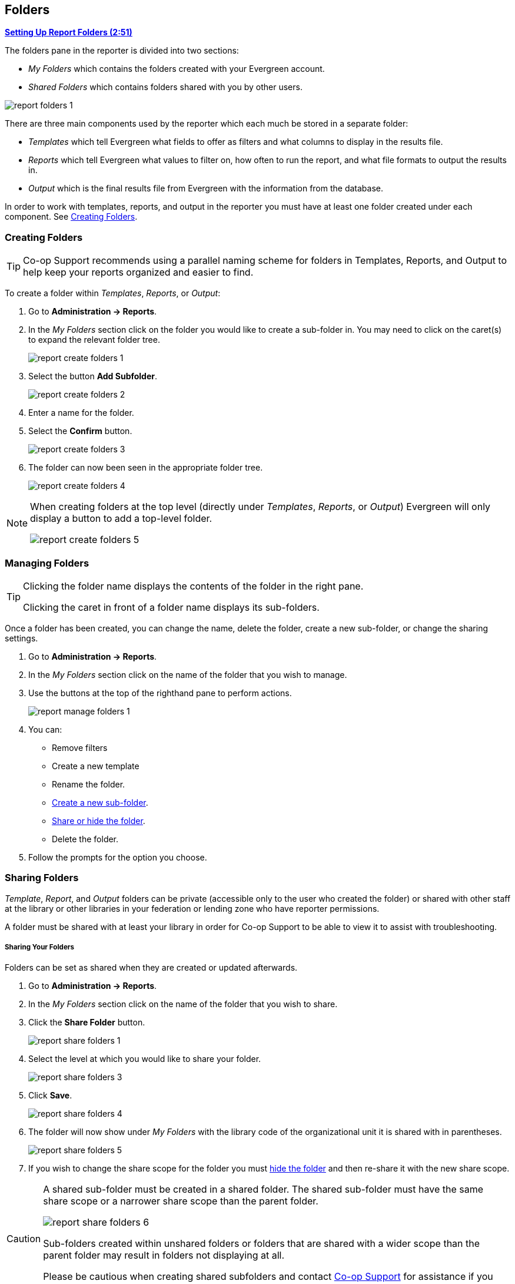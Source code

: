 Folders
-------
(((Report Folders)))
(((Folders, Reports)))
(((Reporter, Folders)))

link:https://youtu.be/JSAIrijfj2w[*Setting Up Report Folders (2:51)*]

The folders pane in the reporter is divided into two sections:

* _My Folders_ which contains the folders created with your Evergreen account.
* _Shared Folders_ which contains folders shared with you by other users.

image::images/report/report-folders-1.png[]

There are three main components used by the reporter which each much be stored in a separate folder:

* _Templates_ which tell Evergreen what fields to offer as filters and what columns to display in the results file.
* _Reports_ which tell Evergreen what values to filter on, how often to run the report, and what file formats
to output the results in.
* _Output_ which is the final results file from Evergreen with the information from the database.

In order to work with templates, reports, and output in the reporter you must have at least one
folder created under each component.  See xref:_creating_folders[].


Creating Folders
~~~~~~~~~~~~~~~~
(((Create, Report Folders)))
(((Report Folders, Creating)))

[TIP] 
=====
Co-op Support recommends using a parallel naming scheme for folders in Templates, Reports, and Output 
to help keep your reports organized and easier to find.
=====

To create a folder within _Templates_, _Reports_, or _Output_:

. Go to *Administration -> Reports*.
. In the _My Folders_ section click on the folder you would like to create a sub-folder in. You may 
need to click on the caret(s) to expand the relevant folder tree.
+
image::images/report/report-create-folders-1.png[]
+
. Select the button *Add Subfolder*.
+
image::images/report/report-create-folders-2.png[]
+
. Enter a name for the folder.
. Select the *Confirm* button.
+
image::images/report/report-create-folders-3.png[]
+
. The folder can now been seen in the appropriate folder tree.
+
image::images/report/report-create-folders-4.png[]

[NOTE]
======
When creating folders at the top level (directly under _Templates_, _Reports_, or _Output_) Evergreen will only display a button to add a top-level folder.

image::images/report/report-create-folders-5.png[]
======



Managing Folders
~~~~~~~~~~~~~~~~
(((Manage, Report Folders)))
(((Report Folders, Managing)))

[TIP]
=====
Clicking the folder name displays the contents of the folder in the right pane.
 
Clicking the caret in front of a folder name displays its sub-folders.
=====

Once a folder has been created, you can change the name, delete the folder, create a new sub-folder, or 
change the sharing settings. 

. Go to *Administration -> Reports*.
. In the _My Folders_ section click on the name of the folder that you wish to manage.
. Use the buttons at the top of the righthand pane to perform actions.
+
image::images/report/report-manage-folders-1.png[]
+
. You can:
** Remove filters
** Create a new template
** Rename the folder.
** xref:_creating_folders[Create a new sub-folder].
** xref:_sharing_folders[Share or hide the folder].
** Delete the folder.
. Follow the prompts for the option you choose.


Sharing Folders
~~~~~~~~~~~~~~~
(((Share, Report Folders)))
(((Report Folders, Sharing)))

_Template_, _Report_, and _Output_ folders can be private (accessible only to the user who created 
the folder) or shared with other staff at the library or other libraries in your federation or 
lending zone who have reporter permissions. 

A folder must be shared with at least your library in order for Co-op Support to be able to view it
to assist with troubleshooting.


Sharing Your Folders
++++++++++++++++++++

Folders can be set as shared when they are created or updated afterwards.

. Go to *Administration -> Reports*.
. In the _My Folders_ section click on the name of the folder that you wish to share.
. Click the *Share Folder* button.
+
image::images/report/report-share-folders-1.png[]
+
. Select the level at which you would like to share your folder.
+
image::images/report/report-share-folders-3.png[]
+
. Click *Save*.
+
image::images/report/report-share-folders-4.png[]
+
. The folder will now show under _My Folders_ with the library code of the organizational unit it is 
shared with in parentheses. 
+
image::images/report/report-share-folders-5.png[]
+
. If you wish to change the share scope for the folder you must xref:_hiding_your_folders[hide the folder]
 and then re-share it with the new share scope.

[CAUTION]
=========
A shared sub-folder must be created in a shared folder.  The shared sub-folder must have the same
share scope or a narrower share scope than the parent folder.

image::images/report/report-share-folders-6.png[]

Sub-folders created within unshared folders or folders that are shared with a wider scope than the 
parent folder may result in folders not displaying at all.  

Please be cautious when creating shared subfolders and contact 
https://bc.libraries.coop/support/[Co-op Support] for assistance if you encounter this issue.
=========


Hiding Your Folders
+++++++++++++++++++
(((Hide, Report Folders)))
(((Report Folders, Hide)))

Folders are hidden by default.  Folders that have been shared can be hidden.

. Go to *Administration -> Reports*.
. In the _My Folders_ pane click on the name of the folder that you wish to hide.
. Click the *Unshare Folder* button.
+
image::images/report/report-hide-folders-1.png[]
+
. The folder will now show under _My Folders_ without a library code in parentheses.
+
image::images/report/report-hide-folders-3.png[]

[CAUTION]
=========
If the folder you wish to hide has shared sub-folders you need to hide the sub-folders first or
your folders may no longer display at all. 
=========
 
Viewing Shared Folders
++++++++++++++++++++++

(((View, Shared Report Folders)))
(((Report Folders, View Shared)))

Folders that are shared with your library, federation, or lending zone display in the _Shared Folders_
section.

image::images/report/report-view-shared-folders-1.png[]

The top level of shared folders displays the username of the account that has shared the folder.

While it is most common for users to share template folders, reports and output folders can be shared
as well.

You can only view the contents of the shared folders or clone the templates into your own folders.




